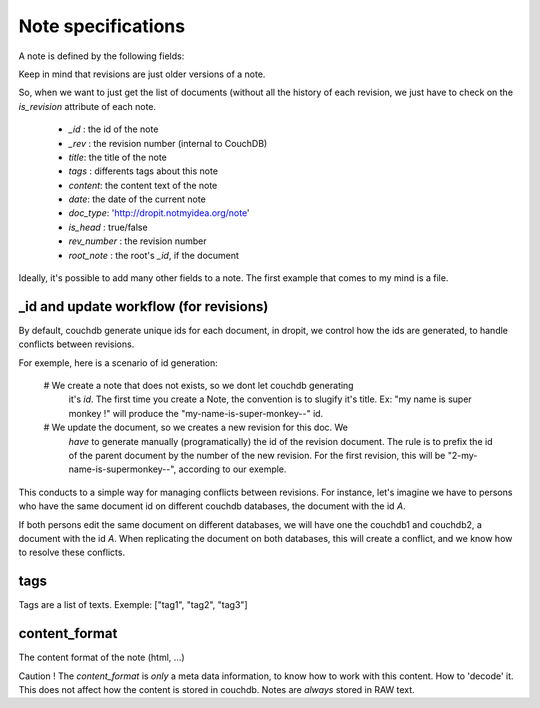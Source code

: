 Note specifications
===================

A note is defined by the following fields: 

Keep in mind that revisions are just older versions of a note. 

So, when we want to just get the list of documents (without all the 
history of each revision, we just have to check on the `is_revision` attribute 
of each note.

    * `_id` : the id of the note
    * `_rev` : the revision number (internal to CouchDB)
    * `title`: the title of the note
    * `tags` : differents tags about this note
    * `content`: the content text of the note
    * `date`: the date of the current note
    * `doc_type`: 'http://dropit.notmyidea.org/note'
    * `is_head` : true/false
    * `rev_number` : the revision number
    * `root_note` : the root's `_id`, if the document

Ideally, it's possible to add many other fields to a note. The first example 
that comes to my mind is a file.

_id and update workflow (for revisions)
---------------------------------------

By default, couchdb generate unique ids for each document, in dropit, we control
how the ids are generated, to handle conflicts between revisions.

For exemple, here is a scenario of id generation:

    # We create a note that does not exists, so we dont let couchdb generating 
      it's `id`. The first time you create a Note, the convention is to slugify 
      it's title. Ex: "my name is super monkey !" will produce the
      "my-name-is-super-monkey--" id.

    # We update the document, so we creates a new revision for this doc. We 
      *have* to generate manually (programatically) the id of the revision 
      document. The rule is to prefix the id of the parent document by the 
      number of the new revision. For the first revision, this will be 
      "2-my-name-is-supermonkey--", according to our exemple.

This conducts to a simple way for managing conflicts between revisions. 
For instance, let's imagine we have to persons who have the same document id 
on different couchdb databases, the document with the id `A`.

If both persons edit the same document on different databases, we will have one 
the couchdb1 and couchdb2, a document with the id `A`. When replicating the 
document on both databases, this will create a conflict, and we know how to 
resolve these conflicts.

tags
----

Tags are a list of texts. Exemple:
["tag1", "tag2", "tag3"]

content_format
--------------

The content format of the note (html, ...)

Caution ! The `content_format` is *only* a meta data information, to know how to
work with this content. How to 'decode' it. This does not affect how the content
is stored in couchdb. Notes are *always* stored in RAW text.

